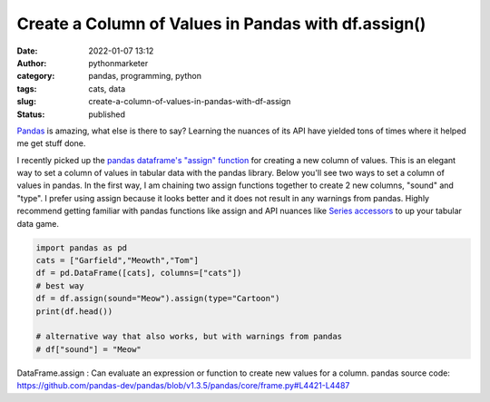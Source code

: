 Create a Column of Values in Pandas with df.assign()
####################################################
:date: 2022-01-07 13:12
:author: pythonmarketer
:category: pandas, programming, python
:tags: cats, data
:slug: create-a-column-of-values-in-pandas-with-df-assign
:status: published

`Pandas <https://pandas.pydata.org/docs/>`__ is amazing, what else is there to say? Learning the nuances of its API have yielded tons of times where it helped me get stuff done.

I recently picked up the `pandas dataframe's "assign" function <https://pandas.pydata.org/docs/reference/api/pandas.DataFrame.assign.html>`__ for creating a new column of values. This is an elegant way to set a column of values in tabular data with the pandas library. Below you'll see two ways to set a column of values in pandas. In the first way, I am chaining two assign functions together to create 2 new columns, "sound" and "type". I prefer using assign because it looks better and it does not result in any warnings from pandas. Highly recommend getting familiar with pandas functions like assign and API nuances like `Series accessors <https://pandas.pydata.org/docs/reference/series.html?highlight=str%20accessors#accessors>`__ to up your tabular data game.

.. code-block:: python

   import pandas as pd
   cats = ["Garfield","Meowth","Tom"]
   df = pd.DataFrame([cats], columns=["cats"])
   # best way
   df = df.assign(sound="Meow").assign(type="Cartoon")
   print(df.head())

   # alternative way that also works, but with warnings from pandas
   # df["sound"] = "Meow"


DataFrame.assign : Can evaluate an expression or function to create new values for a column.
pandas source code: https://github.com/pandas-dev/pandas/blob/v1.3.5/pandas/core/frame.py#L4421-L4487
